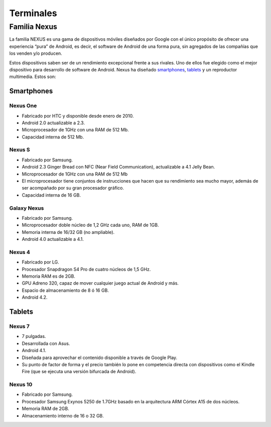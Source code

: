 ==========
Terminales
==========

Familia Nexus
=============

La familia NEXUS es una gama de dispositivos móviles diseñados por Google con el único propósito de ofrecer una experiencia “pura” de Android, es decir, el software de Android de una forma pura, sin agregados de las compañías que los venden y/o producen. 

Estos dispositivos saben ser de un rendimiento excepcional frente a sus rivales. Uno de ellos fue elegido como el mejor dispositivo para desarrollo de software de Android. Nexus ha diseñado `smartphones <https://androidos.readthedocs.org/en/latest/data/glosario/#smartphones>`_, `tablets <https://androidos.readthedocs.org/en/latest/data/glosario/#tablets>`_ y un reproductor multimedia. Estos son:

Smartphones
-----------

Nexus One
*********

.. image:: imagenes/NexusOne.jpeg
    :align: center


* Fabricado por HTC y disponible desde enero de 2010.
* Android 2.0 actualizable a 2.3.
* Microprocesador de 1GHz con una RAM de 512 Mb.
* Capacidad interna de 512 Mb.


Nexus S
*******

.. image:: imagenes/NexusS.jpeg
    :align: center


* Fabricado por Samsung.
* Android 2.3 Ginger Bread con NFC (Near Field Communication), actualizable a 4.1 Jelly Bean.
* Microprocesador de 1GHz con una RAM de 512 Mb
* El microprocesador tiene conjuntos de instrucciones que hacen que su rendimiento sea mucho mayor, además de ser acompañado por su gran procesador gráfico.
* Capacidad interna de 16 GB.


Galaxy Nexus
************

.. image:: imagenes/Galaxy_Nexus.jpeg
    :align: center


* Fabricado por Samsung.
* Microprocesador doble núcleo de 1,2 GHz cada uno, RAM de 1GB.
* Memoria interna de 16/32 GB (no ampliable).
* Android 4.0 actualizable a 4.1.


Nexus 4
*******

.. image:: imagenes/Nexus4.png
    :align: center


* Fabricado por LG.
* Procesador Snapdragon S4 Pro de cuatro núcleos de 1,5 GHz.
* Memoria RAM es de 2GB.
* GPU Adreno 320, capaz de mover cualquier juego actual de Android y más.
* Espacio de almacenamiento de 8 ó 16 GB.
* Android 4.2.


Tablets
-------

Nexus 7
*******

.. image:: imagenes/Nexus7.jpeg
    :align: center


* 7 pulgadas.
* Desarrollada con Asus.
* Android 4.1.
* Diseñada para aprovechar el contenido disponible a través de Google Play.
* Su punto de factor de forma y el precio también lo pone en competencia directa con dispositivos como el Kindle Fire (que se ejecuta una versión bifurcada de Android).


Nexus 10
********

.. image:: imagenes/Nexus10.jpg
    :align: center
    
    
* Fabricado por Samsung.
* Procesador Samsung Exynos 5250 de 1.7GHz basado en la arquitectura ARM Córtex A15 de dos núcleos.
* Memoria RAM de 2GB.
* Almacenamiento interno de 16 o 32 GB.
